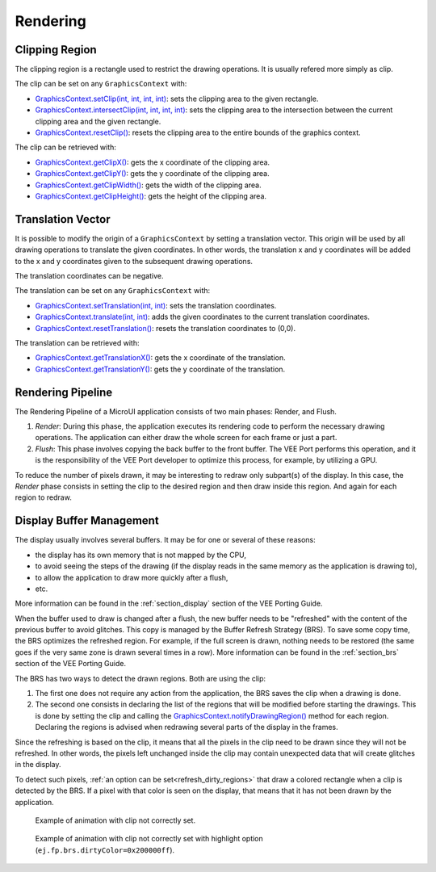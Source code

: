 Rendering
=========

Clipping Region
---------------

The clipping region is a rectangle used to restrict the drawing operations.
It is usually refered more simply as clip.

The clip can be set on any ``GraphicsContext`` with:

- `GraphicsContext.setClip(int, int, int, int)`_: sets the clipping area to the given rectangle.
- `GraphicsContext.intersectClip(int, int, int, int)`_: sets the clipping area to the intersection between the current clipping area and the given rectangle.
- `GraphicsContext.resetClip()`_: resets the clipping area to the entire bounds of the graphics context.

The clip can be retrieved with:

- `GraphicsContext.getClipX()`_: gets the x coordinate of the clipping area.
- `GraphicsContext.getClipY()`_: gets the y coordinate of the clipping area.
- `GraphicsContext.getClipWidth()`_: gets the width of the clipping area.
- `GraphicsContext.getClipHeight()`_: gets the height of the clipping area.

.. _GraphicsContext.setClip(int, int, int, int): https://repository.microej.com/javadoc/microej_5.x/apis/ej/microui/display/GraphicsContext.html#setClip-int-int-int-int-
.. _GraphicsContext.intersectClip(int, int, int, int): https://repository.microej.com/javadoc/microej_5.x/apis/ej/microui/display/GraphicsContext.html#intersectClip-int-int-int-int-
.. _GraphicsContext.resetClip(): https://repository.microej.com/javadoc/microej_5.x/apis/ej/microui/display/GraphicsContext.html#resetClip--
.. _GraphicsContext.getClipX(): https://repository.microej.com/javadoc/microej_5.x/apis/ej/microui/display/GraphicsContext.html#getClipX--
.. _GraphicsContext.getClipY(): https://repository.microej.com/javadoc/microej_5.x/apis/ej/microui/display/GraphicsContext.html#getClipY--
.. _GraphicsContext.getClipWidth(): https://repository.microej.com/javadoc/microej_5.x/apis/ej/microui/display/GraphicsContext.html#getClipWidth--
.. _GraphicsContext.getClipHeight(): https://repository.microej.com/javadoc/microej_5.x/apis/ej/microui/display/GraphicsContext.html#getClipHeight--

Translation Vector
------------------

It is possible to modify the origin of a ``GraphicsContext`` by setting a translation vector.
This origin will be used by all drawing operations to translate the given coordinates.
In other words, the translation x and y coordinates will be added to the x and y coordinates given to the subsequent drawing operations.

The translation coordinates can be negative.

The translation can be set on any ``GraphicsContext`` with:

- `GraphicsContext.setTranslation(int, int)`_: sets the translation coordinates.
- `GraphicsContext.translate(int, int)`_: adds the given coordinates to the current translation coordinates.
- `GraphicsContext.resetTranslation()`_: resets the translation coordinates to (0,0).

The translation can be retrieved with:

- `GraphicsContext.getTranslationX()`_: gets the x coordinate of the translation.
- `GraphicsContext.getTranslationY()`_: gets the y coordinate of the translation.

.. _GraphicsContext.setTranslation(int, int): https://repository.microej.com/javadoc/microej_5.x/apis/ej/microui/display/GraphicsContext.html#setTranslation-int-int-
.. _GraphicsContext.translate(int, int): https://repository.microej.com/javadoc/microej_5.x/apis/ej/microui/display/GraphicsContext.html#translate-int-int-
.. _GraphicsContext.resetTranslation(): https://repository.microej.com/javadoc/microej_5.x/apis/ej/microui/display/GraphicsContext.html#resetTranslation--
.. _GraphicsContext.getTranslationX(): https://repository.microej.com/javadoc/microej_5.x/apis/ej/microui/display/GraphicsContext.html#getTranslationX--
.. _GraphicsContext.getTranslationY(): https://repository.microej.com/javadoc/microej_5.x/apis/ej/microui/display/GraphicsContext.html#getTranslationY--

Rendering Pipeline
------------------

The Rendering Pipeline of a MicroUI application consists of two main phases: Render, and Flush.

1. *Render*: During this phase, the application executes its rendering code to perform the necessary drawing operations.
   The application can either draw the whole screen for each frame or just a part.
2. *Flush*: This phase involves copying the back buffer to the front buffer.
   The VEE Port performs this operation, and it is the responsibility of the VEE Port developer to optimize this process, for example, by utilizing a GPU.

To reduce the number of pixels drawn, it may be interesting to redraw only subpart(s) of the display.
In this case, the *Render* phase consists in setting the clip to the desired region and then draw inside this region.
And again for each region to redraw.

Display Buffer Management
-------------------------

The display usually involves several buffers.
It may be for one or several of these reasons:

- the display has its own memory that is not mapped by the CPU,
- to avoid seeing the steps of the drawing (if the display reads in the same memory as the application is drawing to),
- to allow the application to draw more quickly after a flush,
- etc.

More information can be found in the :ref:`section_display` section of the VEE Porting Guide.

When the buffer used to draw is changed after a flush, the new buffer needs to be "refreshed" with the content of the previous buffer to avoid glitches.
This copy is managed by the Buffer Refresh Strategy (BRS).
To save some copy time, the BRS optimizes the refreshed region.
For example, if the full screen is drawn, nothing needs to be restored (the same goes if the very same zone is drawn several times in a row).
More information can be found in the :ref:`section_brs` section of the VEE Porting Guide.

The BRS has two ways to detect the drawn regions.
Both are using the clip:

1. The first one does not require any action from the application, the BRS saves the clip when a drawing is done.
2. The second one consists in declaring the list of the regions that will be modified before starting the drawings.
   This is done by setting the clip and calling the `GraphicsContext.notifyDrawingRegion()`_ method for each region.
   Declaring the regions is advised when redrawing several parts of the display in the frames.

.. _GraphicsContext.notifyDrawingRegion(): https://repository.microej.com/javadoc/microej_5.x/apis/ej/microui/display/GraphicsContext.html#notifyDrawingRegion--

Since the refreshing is based on the clip, it means that all the pixels in the clip need to be drawn since they will not be refreshed.
In other words, the pixels left unchanged inside the clip may contain unexpected data that will create glitches in the display.

To detect such pixels, :ref:`an option can be set<refresh_dirty_regions>` that draw a colored rectangle when a clip is detected by the BRS.
If a pixel with that color is seen on the display, that means that it has not been drawn by the application.

.. figure:: images/brs_dirty.png

   Example of animation with clip not correctly set.

.. figure:: images/brs_dirty_highlight.png

   Example of animation with clip not correctly set with highlight option (``ej.fp.brs.dirtyColor=0x200000ff``).


..
   | Copyright 2008-2025, MicroEJ Corp. Content in this space is free 
   for read and redistribute. Except if otherwise stated, modification 
   is subject to MicroEJ Corp prior approval.
   | MicroEJ is a trademark of MicroEJ Corp. All other trademarks and 
   copyrights are the property of their respective owners.
